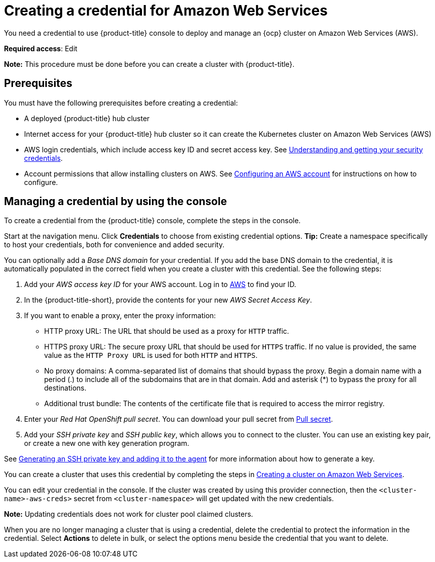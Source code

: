 [#creating-a-credential-for-amazon-web-services]
= Creating a credential for Amazon Web Services

You need a credential to use {product-title} console to deploy and manage an {ocp} cluster on Amazon Web Services (AWS).

**Required access**: Edit

*Note:* This procedure must be done before you can create a cluster with {product-title}.

[#aws_cred_prereqs]
== Prerequisites

You must have the following prerequisites before creating a credential:

* A deployed {product-title} hub cluster
* Internet access for your {product-title} hub cluster so it can create the Kubernetes cluster on Amazon Web Services (AWS)
* AWS login credentials, which include access key ID and secret access key.
See https://docs.aws.amazon.com/general/latest/gr/aws-sec-cred-types.html[Understanding and getting your security credentials].
* Account permissions that allow installing clusters on AWS.
See https://docs.openshift.com/container-platform/4.9/installing/installing_aws/installing-aws-account.html[Configuring an AWS account] for instructions on how to configure.

[#aws_cred_create]
== Managing a credential by using the console

To create a credential from the {product-title} console, complete the steps in the console. 

Start at the navigation menu. Click *Credentials* to choose from existing credential options. *Tip:* Create a namespace specifically to host your credentials, both for convenience and added security.

You can optionally add a _Base DNS domain_ for your credential. If you add the base DNS domain to the credential, it is automatically populated in the correct field when you create a cluster with this credential. See the following steps:

. Add your _AWS access key ID_ for your AWS account. Log in to https://console.aws.amazon.com/iam/home#/security_credentials[AWS] to find your ID.
. In the {product-title-short}, provide the contents for your new _AWS Secret Access Key_.
. [[proxy]]If you want to enable a proxy, enter the proxy information: 
+
* HTTP proxy URL: The URL that should be used as a proxy for `HTTP` traffic. 

* HTTPS proxy URL: The secure proxy URL that should be used for `HTTPS` traffic. If no value is provided, the same value as the `HTTP Proxy URL` is used for both `HTTP` and `HTTPS`. 

* No proxy domains: A comma-separated list of domains that should bypass the proxy. Begin a domain name with a period (.) to include all of the subdomains that are in that domain. Add and asterisk (*) to bypass the proxy for all destinations. 

* Additional trust bundle: The contents of the certificate file that is required to access the mirror registry.
. Enter your _Red Hat OpenShift pull secret_. You can download your pull secret from https://cloud.redhat.com/openshift/install/pull-secret[Pull secret].
. Add your _SSH private key_ and _SSH public key_, which allows you to connect to the cluster. You can use an existing key pair, or create a new one with key generation program.

See https://docs.openshift.com/container-platform/4.9/installing/installing_aws/installing-aws-default.html#ssh-agent-using_installing-aws-default[Generating an SSH private key and adding it to the agent] for more information about how to generate a key.

You can create a cluster that uses this credential by completing the steps in link:../clusters/create_ocp_aws.adoc#creating-a-cluster-on-amazon-web-services[Creating a cluster on Amazon Web Services].

You can edit your credential in the console. If the cluster was created by using this provider connection, then the `<cluster-name>-aws-creds>` secret from `<cluster-namespace>` will get updated with the new credentials.

*Note:* Updating credentials does not work for cluster pool claimed clusters.

When you are no longer managing a cluster that is using a credential, delete the credential to protect the information in the credential. Select *Actions* to delete in bulk, or select the options menu beside the credential that you want to delete.
